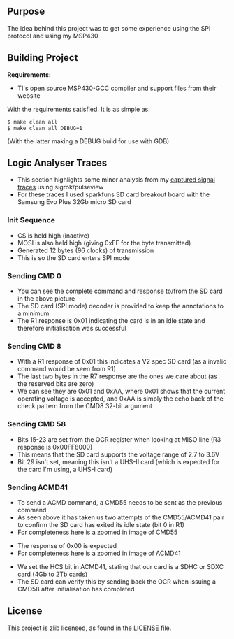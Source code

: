 ** Purpose

The idea behind this project was to get some experience using the SPI
protocol and using my MSP430

** Building Project

*Requirements:* 
- TI's open source MSP430-GCC compiler and support files from their website

With the requirements satisfied. It is as simple as:

#+BEGIN_EXAMPLE
        $ make clean all
        $ make clean all DEBUG=1
#+END_EXAMPLE

(With the latter making a DEBUG build for use with GDB)

** Logic Analyser Traces
  - This section highlights some minor analysis from my [[file:traces/trace_out.sr][captured signal traces]] using sigrok/pulseview
  - For these traces I used sparkfuns SD card breakout board with the Samsung Evo Plus 32Gb micro SD card
*** Init Sequence
    [[file:traces/screenshots/01_overall.png]]
    - CS is held high (inactive)
    - MOSI is also held high (giving 0xFF for the byte transmitted)
    - Generated 12 bytes (96 clocks) of transmission
    - This is so the SD card enters SPI mode
*** Sending CMD 0
    [[file:traces/screenshots/02_cmd0_transmission.png]]
    - You can see the complete command and response to/from the SD card in the above picture
    - The SD card (SPI mode) decoder is provided to keep the annotations to a minimum
    - The R1 response is 0x01 indicating the card is in an idle state and therefore initialisation was successful
*** Sending CMD 8
    [[file:traces/screenshots/03_cmd8_transmission.png]]
    - With a R1 response of 0x01 this indicates a V2 spec SD card (as a invalid command would be seen from R1)
    - The last two bytes in the R7 response are the ones we care about (as the reserved bits are zero)
    - We can see they are 0x01 and 0xAA, where 0x01 shows that the current operating voltage is accepted, and 0xAA is simply the echo back of the check pattern from the CMD8 32-bit argument
*** Sending CMD 58
    [[file:traces/screenshots/04_cmd58_transmission.png]]
    - Bits 15-23 are set from the OCR register when looking at MISO line (R3 response is 0x00FF8000)
    - This means that the SD card supports the voltage range of 2.7 to 3.6V
    - Bit 29 isn't set, meaning this isn't a UHS-II card (which is expected for the card I'm using, a UHS-I card)
*** Sending ACMD41
    [[file:traces/screenshots/05A_cmd55_acmd41_retry.png]]
    - To send a ACMD command, a CMD55 needs to be sent as the previous command
    - As seen above it has taken us two attempts of the CMD55/ACMD41 pair to confirm the SD card has exited its idle state (bit 0 in R1)
    - For completeness here is a zoomed in image of CMD55
    [[file:traces/screenshots/05B_cmd55_transmission.png]]
    - The response of 0x00 is expected
    - For completeness here is a zoomed in image of ACMD41
    [[file:traces/screenshots/05C_acmd41_transmission.png]]
    - We set the HCS bit in ACMD41, stating that our card is a SDHC or SDXC card (4Gb to 2Tb cards)
    - The SD card can verify this by sending back the OCR when issuing a CMD58 after initialisation has completed
** License

This project is zlib licensed, as found in the [[file:LICENSE][LICENSE]] file.

